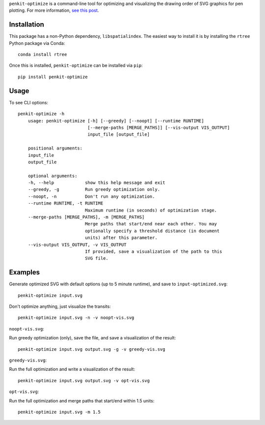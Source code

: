 ``penkit-optimize`` is a command-line tool for optimizing and visualizing the drawing order of SVG graphics for pen plotting. For more information, `see this post <https://bitaesthetics.com/posts/optimizing-plots-with-a-tsp-solver.html>`_.

Installation
~~~~~~~~~~~~

This package has a non-Python dependency, ``libspatialindex``. The easiest way to install it is by installing the ``rtree`` Python package via Conda::

    conda install rtree

Once this is installed, ``penkit-optimize`` can be installed via ``pip``::

    pip install penkit-optimize

Usage
~~~~~

To see CLI options::

    penkit-optimize -h
        usage: penkit-optimize [-h] [--greedy] [--noopt] [--runtime RUNTIME]
                               [--merge-paths [MERGE_PATHS]] [--vis-output VIS_OUTPUT]
                               input_file [output_file]

        positional arguments:
        input_file
        output_file

        optional arguments:
        -h, --help            show this help message and exit
        --greedy, -g          Run greedy optimization only.
        --noopt, -n           Don't run any optimization.
        --runtime RUNTIME, -t RUNTIME
                              Maximum runtime (in seconds) of optimization stage.
        --merge-paths [MERGE_PATHS], -m [MERGE_PATHS]
                              Merge paths that start/end near each other. You may
                              optionally specify a threshold distance (in document
                              units) after this parameter.
        --vis-output VIS_OUTPUT, -v VIS_OUTPUT
                              If provided, save a visualization of the path to this
                              SVG file.

Examples
~~~~~~~~

Generate optimized SVG with default options (up to 5 minute runtime), and save to ``input-optimized.svg``::

    penkit-optimize input.svg

Don't optimize anything, just visualize the transits::

    penkit-optimize input.svg -n -v noopt-vis.svg

``noopt-vis.svg``:

.. image:: examples/noopt-vis.svg

Run greedy optimization (only), save the file, and save a visualization of the result::

    penkit-optimize input.svg output.svg -g -v greedy-vis.svg

``greedy-vis.svg``:

.. image:: examples/greedy-vis.svg

Run the full optimization and write a visualization of the result::

    penkit-optimize input.svg output.svg -v opt-vis.svg

``opt-vis.svg``:

.. image:: examples/opt-vis.svg

Run the full optimization and merge paths that start/end within 1.5 units::

    penkit-optimize input.svg -m 1.5